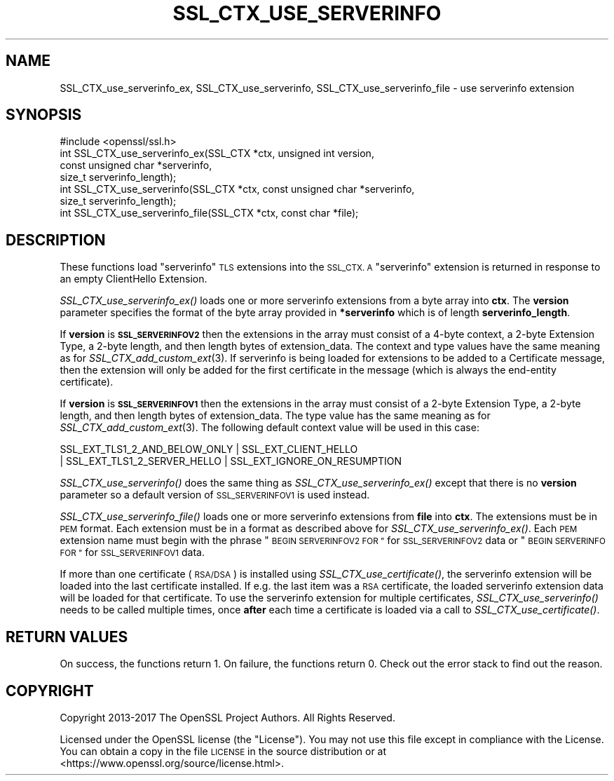 .\" Automatically generated by Pod::Man 2.28 (Pod::Simple 3.29)
.\"
.\" Standard preamble:
.\" ========================================================================
.de Sp \" Vertical space (when we can't use .PP)
.if t .sp .5v
.if n .sp
..
.de Vb \" Begin verbatim text
.ft CW
.nf
.ne \\$1
..
.de Ve \" End verbatim text
.ft R
.fi
..
.\" Set up some character translations and predefined strings.  \*(-- will
.\" give an unbreakable dash, \*(PI will give pi, \*(L" will give a left
.\" double quote, and \*(R" will give a right double quote.  \*(C+ will
.\" give a nicer C++.  Capital omega is used to do unbreakable dashes and
.\" therefore won't be available.  \*(C` and \*(C' expand to `' in nroff,
.\" nothing in troff, for use with C<>.
.tr \(*W-
.ds C+ C\v'-.1v'\h'-1p'\s-2+\h'-1p'+\s0\v'.1v'\h'-1p'
.ie n \{\
.    ds -- \(*W-
.    ds PI pi
.    if (\n(.H=4u)&(1m=24u) .ds -- \(*W\h'-12u'\(*W\h'-12u'-\" diablo 10 pitch
.    if (\n(.H=4u)&(1m=20u) .ds -- \(*W\h'-12u'\(*W\h'-8u'-\"  diablo 12 pitch
.    ds L" ""
.    ds R" ""
.    ds C` ""
.    ds C' ""
'br\}
.el\{\
.    ds -- \|\(em\|
.    ds PI \(*p
.    ds L" ``
.    ds R" ''
.    ds C`
.    ds C'
'br\}
.\"
.\" Escape single quotes in literal strings from groff's Unicode transform.
.ie \n(.g .ds Aq \(aq
.el       .ds Aq '
.\"
.\" If the F register is turned on, we'll generate index entries on stderr for
.\" titles (.TH), headers (.SH), subsections (.SS), items (.Ip), and index
.\" entries marked with X<> in POD.  Of course, you'll have to process the
.\" output yourself in some meaningful fashion.
.\"
.\" Avoid warning from groff about undefined register 'F'.
.de IX
..
.nr rF 0
.if \n(.g .if rF .nr rF 1
.if (\n(rF:(\n(.g==0)) \{
.    if \nF \{
.        de IX
.        tm Index:\\$1\t\\n%\t"\\$2"
..
.        if !\nF==2 \{
.            nr % 0
.            nr F 2
.        \}
.    \}
.\}
.rr rF
.\"
.\" Accent mark definitions (@(#)ms.acc 1.5 88/02/08 SMI; from UCB 4.2).
.\" Fear.  Run.  Save yourself.  No user-serviceable parts.
.    \" fudge factors for nroff and troff
.if n \{\
.    ds #H 0
.    ds #V .8m
.    ds #F .3m
.    ds #[ \f1
.    ds #] \fP
.\}
.if t \{\
.    ds #H ((1u-(\\\\n(.fu%2u))*.13m)
.    ds #V .6m
.    ds #F 0
.    ds #[ \&
.    ds #] \&
.\}
.    \" simple accents for nroff and troff
.if n \{\
.    ds ' \&
.    ds ` \&
.    ds ^ \&
.    ds , \&
.    ds ~ ~
.    ds /
.\}
.if t \{\
.    ds ' \\k:\h'-(\\n(.wu*8/10-\*(#H)'\'\h"|\\n:u"
.    ds ` \\k:\h'-(\\n(.wu*8/10-\*(#H)'\`\h'|\\n:u'
.    ds ^ \\k:\h'-(\\n(.wu*10/11-\*(#H)'^\h'|\\n:u'
.    ds , \\k:\h'-(\\n(.wu*8/10)',\h'|\\n:u'
.    ds ~ \\k:\h'-(\\n(.wu-\*(#H-.1m)'~\h'|\\n:u'
.    ds / \\k:\h'-(\\n(.wu*8/10-\*(#H)'\z\(sl\h'|\\n:u'
.\}
.    \" troff and (daisy-wheel) nroff accents
.ds : \\k:\h'-(\\n(.wu*8/10-\*(#H+.1m+\*(#F)'\v'-\*(#V'\z.\h'.2m+\*(#F'.\h'|\\n:u'\v'\*(#V'
.ds 8 \h'\*(#H'\(*b\h'-\*(#H'
.ds o \\k:\h'-(\\n(.wu+\w'\(de'u-\*(#H)/2u'\v'-.3n'\*(#[\z\(de\v'.3n'\h'|\\n:u'\*(#]
.ds d- \h'\*(#H'\(pd\h'-\w'~'u'\v'-.25m'\f2\(hy\fP\v'.25m'\h'-\*(#H'
.ds D- D\\k:\h'-\w'D'u'\v'-.11m'\z\(hy\v'.11m'\h'|\\n:u'
.ds th \*(#[\v'.3m'\s+1I\s-1\v'-.3m'\h'-(\w'I'u*2/3)'\s-1o\s+1\*(#]
.ds Th \*(#[\s+2I\s-2\h'-\w'I'u*3/5'\v'-.3m'o\v'.3m'\*(#]
.ds ae a\h'-(\w'a'u*4/10)'e
.ds Ae A\h'-(\w'A'u*4/10)'E
.    \" corrections for vroff
.if v .ds ~ \\k:\h'-(\\n(.wu*9/10-\*(#H)'\s-2\u~\d\s+2\h'|\\n:u'
.if v .ds ^ \\k:\h'-(\\n(.wu*10/11-\*(#H)'\v'-.4m'^\v'.4m'\h'|\\n:u'
.    \" for low resolution devices (crt and lpr)
.if \n(.H>23 .if \n(.V>19 \
\{\
.    ds : e
.    ds 8 ss
.    ds o a
.    ds d- d\h'-1'\(ga
.    ds D- D\h'-1'\(hy
.    ds th \o'bp'
.    ds Th \o'LP'
.    ds ae ae
.    ds Ae AE
.\}
.rm #[ #] #H #V #F C
.\" ========================================================================
.\"
.IX Title "SSL_CTX_USE_SERVERINFO 3"
.TH SSL_CTX_USE_SERVERINFO 3 "2017-11-28" "1.1.1-dev" "OpenSSL"
.\" For nroff, turn off justification.  Always turn off hyphenation; it makes
.\" way too many mistakes in technical documents.
.if n .ad l
.nh
.SH "NAME"
SSL_CTX_use_serverinfo_ex,
SSL_CTX_use_serverinfo,
SSL_CTX_use_serverinfo_file
\&\- use serverinfo extension
.SH "SYNOPSIS"
.IX Header "SYNOPSIS"
.Vb 1
\& #include <openssl/ssl.h>
\&
\& int SSL_CTX_use_serverinfo_ex(SSL_CTX *ctx, unsigned int version,
\&                               const unsigned char *serverinfo,
\&                               size_t serverinfo_length);
\&
\& int SSL_CTX_use_serverinfo(SSL_CTX *ctx, const unsigned char *serverinfo,
\&                            size_t serverinfo_length);
\&
\& int SSL_CTX_use_serverinfo_file(SSL_CTX *ctx, const char *file);
.Ve
.SH "DESCRIPTION"
.IX Header "DESCRIPTION"
These functions load \*(L"serverinfo\*(R" \s-1TLS\s0 extensions into the \s-1SSL_CTX. A
\&\s0\*(L"serverinfo\*(R" extension is returned in response to an empty ClientHello
Extension.
.PP
\&\fISSL_CTX_use_serverinfo_ex()\fR loads one or more serverinfo extensions from
a byte array into \fBctx\fR. The \fBversion\fR parameter specifies the format of the
byte array provided in \fB*serverinfo\fR which is of length \fBserverinfo_length\fR.
.PP
If \fBversion\fR is \fB\s-1SSL_SERVERINFOV2\s0\fR then the extensions in the array must
consist of a 4\-byte context, a 2\-byte Extension Type, a 2\-byte length, and then
length bytes of extension_data. The context and type values have the same
meaning as for \fISSL_CTX_add_custom_ext\fR\|(3). If serverinfo is being loaded for
extensions to be added to a Certificate message, then the extension will only
be added for the first certificate in the message (which is always the
end-entity certificate).
.PP
If \fBversion\fR is \fB\s-1SSL_SERVERINFOV1\s0\fR then the extensions in the array must
consist of a 2\-byte Extension Type, a 2\-byte length, and then length bytes of
extension_data. The type value has the same meaning as for
\&\fISSL_CTX_add_custom_ext\fR\|(3). The following default context value will be used
in this case:
.PP
.Vb 2
\& SSL_EXT_TLS1_2_AND_BELOW_ONLY | SSL_EXT_CLIENT_HELLO
\& | SSL_EXT_TLS1_2_SERVER_HELLO | SSL_EXT_IGNORE_ON_RESUMPTION
.Ve
.PP
\&\fISSL_CTX_use_serverinfo()\fR does the same thing as \fISSL_CTX_use_serverinfo_ex()\fR
except that there is no \fBversion\fR parameter so a default version of
\&\s-1SSL_SERVERINFOV1\s0 is used instead.
.PP
\&\fISSL_CTX_use_serverinfo_file()\fR loads one or more serverinfo extensions from
\&\fBfile\fR into \fBctx\fR.  The extensions must be in \s-1PEM\s0 format.  Each extension
must be in a format as described above for \fISSL_CTX_use_serverinfo_ex()\fR.  Each
\&\s-1PEM\s0 extension name must begin with the phrase \*(L"\s-1BEGIN SERVERINFOV2 FOR \*(R"\s0 for
\&\s-1SSL_SERVERINFOV2\s0 data or \*(L"\s-1BEGIN SERVERINFO FOR \*(R"\s0 for \s-1SSL_SERVERINFOV1\s0 data.
.PP
If more than one certificate (\s-1RSA/DSA\s0) is installed using
\&\fISSL_CTX_use_certificate()\fR, the serverinfo extension will be loaded into the
last certificate installed.  If e.g. the last item was a \s-1RSA\s0 certificate, the
loaded serverinfo extension data will be loaded for that certificate.  To
use the serverinfo extension for multiple certificates,
\&\fISSL_CTX_use_serverinfo()\fR needs to be called multiple times, once \fBafter\fR
each time a certificate is loaded via a call to \fISSL_CTX_use_certificate()\fR.
.SH "RETURN VALUES"
.IX Header "RETURN VALUES"
On success, the functions return 1.
On failure, the functions return 0.  Check out the error stack to find out
the reason.
.SH "COPYRIGHT"
.IX Header "COPYRIGHT"
Copyright 2013\-2017 The OpenSSL Project Authors. All Rights Reserved.
.PP
Licensed under the OpenSSL license (the \*(L"License\*(R").  You may not use
this file except in compliance with the License.  You can obtain a copy
in the file \s-1LICENSE\s0 in the source distribution or at
<https://www.openssl.org/source/license.html>.
